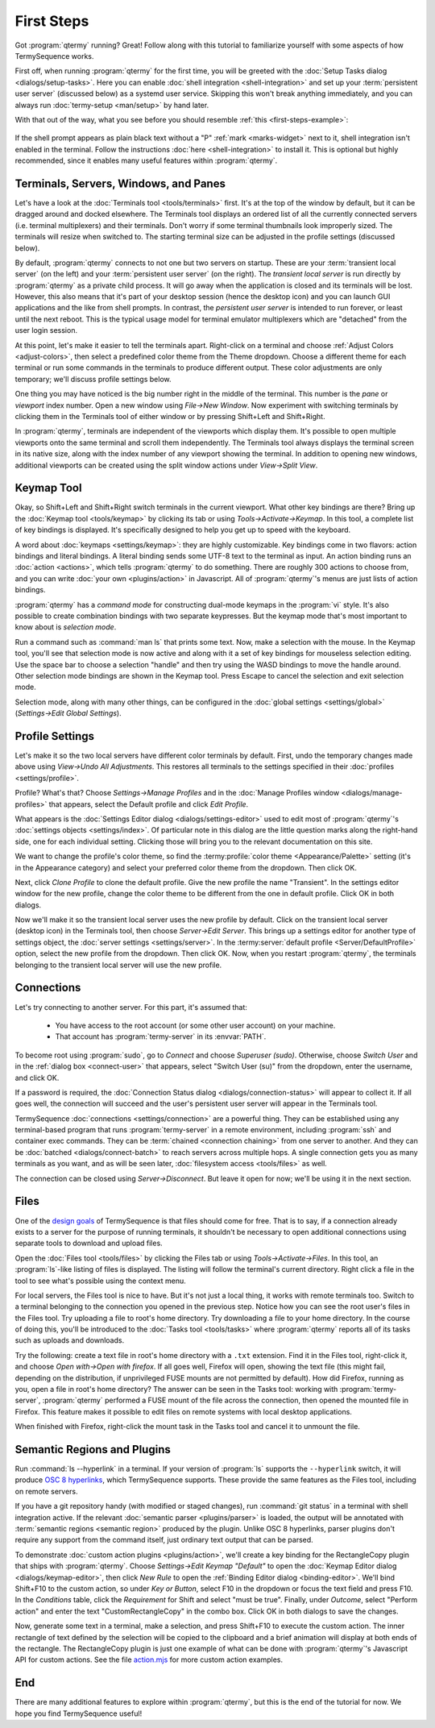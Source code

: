 .. Copyright © 2018 TermySequence LLC
.. SPDX-License-Identifier: CC-BY-SA-4.0

First Steps
===========

Got :program:`qtermy` running? Great! Follow along with this tutorial to familiarize yourself with some aspects of how TermySequence works.

First off, when running :program:`qtermy` for the first time, you will be greeted with the :doc:`Setup Tasks dialog <dialogs/setup-tasks>`. Here you can enable :doc:`shell integration <shell-integration>` and set up your :term:`persistent user server` (discussed below) as a systemd user service. Skipping this won't break anything immediately, and you can always run :doc:`termy-setup <man/setup>` by hand later.

With that out of the way, what you see before you should resemble :ref:`this <first-steps-example>`:

.. _first-steps-example:

.. figure:: images/initial.png
   :alt: Picture of qtermy window as it appears on the first startup.
   :align: center

If the shell prompt appears as plain black text without a "P" :ref:`mark <marks-widget>` next to it, shell integration isn't enabled in the terminal. Follow the instructions :doc:`here <shell-integration>` to install it. This is optional but highly recommended, since it enables many useful features within :program:`qtermy`.

Terminals, Servers, Windows, and Panes
--------------------------------------

Let's have a look at the :doc:`Terminals tool <tools/terminals>` first. It's at the top of the window by default, but it can be dragged around and docked elsewhere. The Terminals tool displays an ordered list of all the currently connected servers (i.e. terminal multiplexers) and their terminals. Don't worry if some terminal thumbnails look improperly sized. The terminals will resize when switched to. The starting terminal size can be adjusted in the profile settings (discussed below).

By default, :program:`qtermy` connects to not one but two servers on startup. These are your :term:`transient local server` (on the left) and your :term:`persistent user server` (on the right). The *transient local server* is run directly by :program:`qtermy` as a private child process. It will go away when the application is closed and its terminals will be lost. However, this also means that it's part of your desktop session (hence the desktop icon) and you can launch GUI applications and the like from shell prompts. In contrast, the *persistent user server* is intended to run forever, or least until the next reboot. This is the typical usage model for terminal emulator multiplexers which are "detached" from the user login session.

At this point, let's make it easier to tell the terminals apart. Right-click on a terminal and choose :ref:`Adjust Colors <adjust-colors>`, then select a predefined color theme from the Theme dropdown. Choose a different theme for each terminal or run some commands in the terminals to produce different output. These color adjustments are only temporary; we'll discuss profile settings below.

One thing you may have noticed is the big number right in the middle of the terminal. This number is the *pane* or *viewport* index number. Open a new window using *File→New Window*. Now experiment with switching terminals by clicking them in the Terminals tool of either window or by pressing Shift+Left and Shift+Right.

In :program:`qtermy`, terminals are independent of the viewports which display them. It's possible to open multiple viewports onto the same terminal and scroll them independently. The Terminals tool always displays the terminal screen in its native size, along with the index number of any viewport showing the terminal. In addition to opening new windows, additional viewports can be created using the split window actions under *View→Split View*.

.. The index numbers and Terminals tool are intended to help you answer the eternal question: *what terminal am I looking at right now?*

.. For another take on the Terminals tool, check out the :doc:`Manage Terminals window <dialogs/manage-terminals>` at *File→Manage Terminals*.

Keymap Tool
-----------

Okay, so Shift+Left and Shift+Right switch terminals in the current viewport. What other key bindings are there? Bring up the :doc:`Keymap tool <tools/keymap>` by clicking its tab or using *Tools→Activate→Keymap*. In this tool, a complete list of key bindings is displayed. It's specifically designed to help you get up to speed with the keyboard.

A word about :doc:`keymaps <settings/keymap>`: they are highly customizable. Key bindings come in two flavors: action bindings and literal bindings. A literal binding sends some UTF-8 text to the terminal as input. An action binding runs an :doc:`action <actions>`, which tells :program:`qtermy` to do something. There are roughly 300 actions to choose from, and you can write :doc:`your own <plugins/action>` in Javascript. All of :program:`qtermy`'s menus are just lists of action bindings.

:program:`qtermy` has a *command mode* for constructing dual-mode keymaps in the :program:`vi` style. It's also possible to create combination bindings with two separate keypresses. But the keymap mode that's most important to know about is *selection mode*.

Run a command such as :command:`man ls` that prints some text. Now, make a selection with the mouse. In the Keymap tool, you'll see that selection mode is now active and along with it a set of key bindings for mouseless selection editing. Use the space bar to choose a selection "handle" and then try using the WASD bindings to move the handle around. Other selection mode bindings are shown in the Keymap tool. Press Escape to cancel the selection and exit selection mode.

Selection mode, along with many other things, can be configured in the :doc:`global settings <settings/global>` (*Settings→Edit Global Settings*).

Profile Settings
----------------

Let's make it so the two local servers have different color terminals by default. First, undo the temporary changes made above using *View→Undo All Adjustments*. This restores all terminals to the settings specified in their :doc:`profiles <settings/profile>`.

Profile? What's that? Choose *Settings→Manage Profiles* and in the :doc:`Manage Profiles window <dialogs/manage-profiles>` that appears, select the Default profile and click *Edit Profile*.

What appears is the :doc:`Settings Editor dialog <dialogs/settings-editor>` used to edit most of :program:`qtermy`'s :doc:`settings objects <settings/index>`. Of particular note in this dialog are the little question marks along the right-hand side, one for each individual setting. Clicking those will bring you to the relevant documentation on this site.

We want to change the profile's color theme, so find the :termy:profile:`color theme <Appearance/Palette>` setting (it's in the Appearance category) and select your preferred color theme from the dropdown. Then click OK.

Next, click *Clone Profile* to clone the default profile. Give the new profile the name "Transient". In the settings editor window for the new profile, change the color theme to be different from the one in default profile. Click OK in both dialogs.

Now we'll make it so the transient local server uses the new profile by default. Click on the transient local server (desktop icon) in the Terminals tool, then choose *Server→Edit Server*. This brings up a settings editor for another type of settings object, the :doc:`server settings <settings/server>`. In the :termy:server:`default profile <Server/DefaultProfile>` option, select the new profile from the dropdown. Then click OK. Now, when you restart :program:`qtermy`, the terminals belonging to the transient local server will use the new profile.

Connections
-----------

Let's try connecting to another server. For this part, it's assumed that:

 * You have access to the root account (or some other user account) on your machine.
 * That account has :program:`termy-server` in its :envvar:`PATH`.

To become root using :program:`sudo`, go to *Connect* and choose *Superuser (sudo)*. Otherwise, choose *Switch User* and in the :ref:`dialog box <connect-user>` that appears, select "Switch User (su)" from the dropdown, enter the username, and click OK.

If a password is required, the :doc:`Connection Status dialog <dialogs/connection-status>` will appear to collect it. If all goes well, the connection will succeed and the user's persistent user server will appear in the Terminals tool.

TermySequence :doc:`connections <settings/connection>` are a powerful thing. They can be established using any terminal-based program that runs :program:`termy-server` in a remote environment, including :program:`ssh` and container exec commands. They can be :term:`chained <connection chaining>` from one server to another. And they can be :doc:`batched <dialogs/connect-batch>` to reach servers across multiple hops. A single connection gets you as many terminals as you want, and as will be seen later, :doc:`filesystem access <tools/files>` as well.

The connection can be closed using *Server→Disconnect*. But leave it open for now; we'll be using it in the next section.

Files
-----

One of the `design goals <https://termysequence.io/posts/first-post.html>`_ of TermySequence is that files should come for free. That is to say, if a connection already exists to a server for the purpose of running terminals, it shouldn't be necessary to open additional connections using separate tools to download and upload files.

Open the :doc:`Files tool <tools/files>` by clicking the Files tab or using *Tools→Activate→Files*. In this tool, an :program:`ls`-like listing of files is displayed. The listing will follow the terminal's current directory. Right click a file in the tool to see what's possible using the context menu.

For local servers, the Files tool is nice to have. But it's not just a local thing, it works with remote terminals too. Switch to a terminal belonging to the connection you opened in the previous step. Notice how you can see the root user's files in the Files tool. Try uploading a file to root's home directory. Try downloading a file to your home directory. In the course of doing this, you'll be introduced to the :doc:`Tasks tool <tools/tasks>` where :program:`qtermy` reports all of its tasks such as uploads and downloads.

Try the following: create a text file in root's home directory with a ``.txt`` extension. Find it in the Files tool, right-click it, and choose *Open with→Open with firefox*. If all goes well, Firefox will open, showing the text file (this might fail, depending on the distribution, if unprivileged FUSE mounts are not permitted by default). How did Firefox, running as you, open a file in root's home directory? The answer can be seen in the Tasks tool: working with :program:`termy-server`, :program:`qtermy` performed a FUSE mount of the file across the connection, then opened the mounted file in Firefox. This feature makes it possible to edit files on remote systems with local desktop applications.

When finished with Firefox, right-click the mount task in the Tasks tool and cancel it to unmount the file.

Semantic Regions and Plugins
----------------------------

Run :command:`ls --hyperlink` in a terminal. If your version of :program:`ls` supports the ``--hyperlink`` switch, it will produce `OSC 8 hyperlinks <https://gist.github.com/egmontkob/eb114294efbcd5adb1944c9f3cb5feda>`_, which TermySequence supports. These provide the same features as the Files tool, including on remote servers.

If you have a git repository handy (with modified or staged changes), run :command:`git status` in a terminal with shell integration active. If the relevant :doc:`semantic parser <plugins/parser>` is loaded, the output will be annotated with :term:`semantic regions <semantic region>` produced by the plugin. Unlike OSC 8 hyperlinks, parser plugins don't require any support from the command itself, just ordinary text output that can be parsed.

To demonstrate :doc:`custom action plugins <plugins/action>`, we'll create a key binding for the RectangleCopy plugin that ships with :program:`qtermy`. Choose *Settings→Edit Keymap "Default"* to open the :doc:`Keymap Editor dialog <dialogs/keymap-editor>`, then click *New Rule* to open the :ref:`Binding Editor dialog <binding-editor>`. We'll bind Shift+F10 to the custom action, so under *Key or Button*, select F10 in the dropdown or focus the text field and press F10. In the *Conditions* table, click the *Requirement* for Shift and select "must be true". Finally, under *Outcome*, select "Perform action" and enter the text "CustomRectangleCopy" in the combo box. Click OK in both dialogs to save the changes.

Now, generate some text in a terminal, make a selection, and press Shift+F10 to execute the custom action. The inner rectangle of text defined by the selection will be copied to the clipboard and a brief animation will display at both ends of the rectangle. The RectangleCopy plugin is just one example of what can be done with :program:`qtermy`'s Javascript API for custom actions. See the file `action.mjs <https://github.com/TermySequence/termysequence/blob/master/src/dist/plugins/action.mjs.example>`_ for more custom action examples.

End
---

There are many additional features to explore within :program:`qtermy`, but this is the end of the tutorial for now. We hope you find TermySequence useful!
